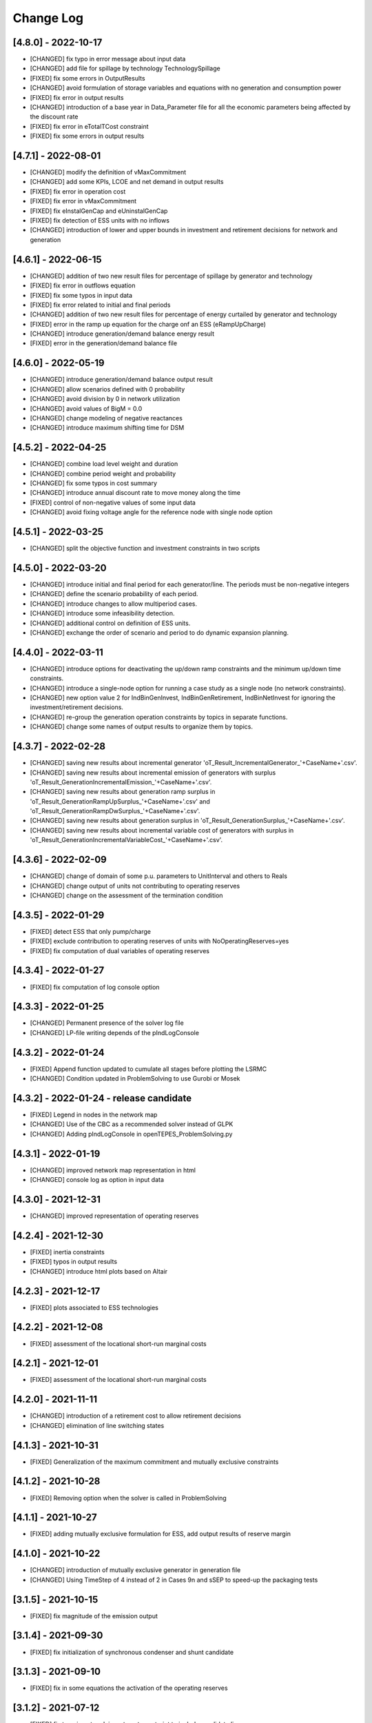 Change Log
=============

[4.8.0] - 2022-10-17
--------------------
- [CHANGED] fix typo in error message about input data
- [CHANGED] add file for spillage by technology TechnologySpillage
- [FIXED] fix some errors in OutputResults
- [CHANGED] avoid formulation of storage variables and equations with no generation and consumption power
- [FIXED] fix error in output results
- [CHANGED] introduction of a base year in Data_Parameter file for all the economic parameters being affected by the discount rate
- [FIXED] fix error in eTotalTCost constraint
- [FIXED] fix some errors in output results

[4.7.1] - 2022-08-01
--------------------
- [CHANGED] modify the definition of vMaxCommitment
- [CHANGED] add some KPIs, LCOE and net demand in output results
- [FIXED] fix error in operation cost
- [FIXED] fix error in vMaxCommitment
- [FIXED] fix eInstalGenCap and eUninstalGenCap
- [FIXED] fix detection of ESS units with no inflows
- [CHANGED] introduction of lower and upper bounds in investment and retirement decisions for network and generation

[4.6.1] - 2022-06-15
--------------------
- [CHANGED] addition of two new result files for percentage of spillage by generator and technology
- [FIXED] fix error in outflows equation
- [FIXED] fix some typos in input data
- [FIXED] fix error related to initial and final periods
- [CHANGED] addition of two new result files for percentage of energy curtailed by generator and technology
- [FIXED] error in the ramp up equation for the charge onf an ESS (eRampUpCharge)
- [CHANGED] introduce generation/demand balance energy result
- [FIXED] error in the generation/demand balance file

[4.6.0] - 2022-05-19
--------------------
- [CHANGED] introduce generation/demand balance output result
- [CHANGED] allow scenarios defined with 0 probability
- [CHANGED] avoid division by 0 in network utilization
- [CHANGED] avoid values of BigM = 0.0
- [CHANGED] change modeling of negative reactances
- [CHANGED] introduce maximum shifting time for DSM

[4.5.2] - 2022-04-25
--------------------
- [CHANGED] combine load level weight and duration
- [CHANGED] combine period weight and probability
- [CHANGED] fix some typos in cost summary
- [CHANGED] introduce annual discount rate to move money along the time
- [FIXED] control of non-negative values of some input data
- [CHANGED] avoid fixing voltage angle for the reference node with single node option

[4.5.1] - 2022-03-25
--------------------
- [CHANGED] split the objective function and investment constraints in two scripts

[4.5.0] - 2022-03-20
--------------------
- [CHANGED] introduce initial and final period for each generator/line. The periods must be non-negative integers
- [CHANGED] define the scenario probability of each period.
- [CHANGED] introduce changes to allow multiperiod cases.
- [CHANGED] introduce some infeasibility detection.
- [CHANGED] additional control on definition of ESS units.
- [CHANGED] exchange the order of scenario and period to do dynamic expansion planning.

[4.4.0] - 2022-03-11
--------------------
- [CHANGED] introduce options for deactivating the up/down ramp constraints and the minimum up/down time constraints.
- [CHANGED] introduce a single-node option for running a case study as a single node (no network constraints).
- [CHANGED] new option value 2 for IndBinGenInvest, IndBinGenRetirement, IndBinNetInvest for ignoring the investment/retirement decisions.
- [CHANGED] re-group the generation operation constraints by topics in separate functions.
- [CHANGED] change some names of output results to organize them by topics.

[4.3.7] - 2022-02-28
--------------------
- [CHANGED] saving new results about incremental generator 'oT_Result_IncrementalGenerator_'+CaseName+'.csv'.
- [CHANGED] saving new results about incremental emission of generators with surplus 'oT_Result_GenerationIncrementalEmission_'+CaseName+'.csv'.
- [CHANGED] saving new results about generation ramp surplus in 'oT_Result_GenerationRampUpSurplus_'+CaseName+'.csv' and 'oT_Result_GenerationRampDwSurplus_'+CaseName+'.csv'.
- [CHANGED] saving new results about generation surplus in 'oT_Result_GenerationSurplus_'+CaseName+'.csv'.
- [CHANGED] saving new results about incremental variable cost of generators with surplus in 'oT_Result_GenerationIncrementalVariableCost_'+CaseName+'.csv'.

[4.3.6] - 2022-02-09
--------------------
- [CHANGED] change of domain of some p.u. parameters to UnitInterval and others to Reals
- [CHANGED] change output of units not contributing to operating reserves
- [CHANGED] change on the assessment of the termination condition

[4.3.5] - 2022-01-29
--------------------
- [FIXED] detect ESS that only pump/charge
- [FIXED] exclude contribution to operating reserves of units with NoOperatingReserves=yes
- [FIXED] fix computation of dual variables of operating reserves

[4.3.4] - 2022-01-27
--------------------
- [FIXED] fix computation of log console option

[4.3.3] - 2022-01-25
--------------------
- [CHANGED] Permanent presence of the solver log file
- [CHANGED] LP-file writing depends of the pIndLogConsole

[4.3.2] - 2022-01-24
--------------------
- [FIXED] Append function updated to cumulate all stages before plotting the LSRMC
- [CHANGED] Condition updated in ProblemSolving to use Gurobi or Mosek 

[4.3.2] - 2022-01-24 - release candidate
--------------------
- [FIXED] Legend in nodes in the network map
- [CHANGED] Use of the CBC as a recommended solver instead of GLPK
- [CHANGED] Adding pIndLogConsole in openTEPES_ProblemSolving.py

[4.3.1] - 2022-01-19
--------------------
- [CHANGED] improved network map representation in html
- [CHANGED] console log as option in input data

[4.3.0] - 2021-12-31
--------------------
- [CHANGED] improved representation of operating reserves

[4.2.4] - 2021-12-30
--------------------
- [FIXED] inertia constraints
- [FIXED] typos in output results
- [CHANGED] introduce html plots based on Altair

[4.2.3] - 2021-12-17
--------------------
- [FIXED] plots associated to ESS technologies

[4.2.2] - 2021-12-08
--------------------
- [FIXED] assessment of the locational short-run marginal costs

[4.2.1] - 2021-12-01
--------------------
- [FIXED] assessment of the locational short-run marginal costs

[4.2.0] - 2021-11-11
--------------------
- [CHANGED] introduction of a retirement cost to allow retirement decisions
- [CHANGED] elimination of line switching states

[4.1.3] - 2021-10-31
--------------------
- [FIXED] Generalization of the maximum commitment and mutually exclusive constraints

[4.1.2] - 2021-10-28
--------------------
- [FIXED] Removing option when the solver is called in ProblemSolving

[4.1.1] - 2021-10-27
--------------------
- [FIXED] adding mutually exclusive formulation for ESS, add output results of reserve margin

[4.1.0] - 2021-10-22
--------------------
- [CHANGED] introduction of mutually exclusive generator in generation file
- [CHANGED] Using TimeStep of 4 instead of 2 in Cases 9n and sSEP to speed-up the packaging tests

[3.1.5] - 2021-10-15
--------------------
- [FIXED] fix magnitude of the emission output

[3.1.4] - 2021-09-30
--------------------
- [FIXED] fix initialization of synchronous condenser and shunt candidate

[3.1.3] - 2021-09-10
--------------------
- [FIXED] fix in some equations the activation of the operating reserves

[3.1.2] - 2021-07-12
--------------------
- [FIXED] fix typo in network investment constraint to include candidate lines

[3.1.1] - 2021-07-08
--------------------
- [FIXED] change location of lea and lca computation

[3.1.0] - 2021-07-07
--------------------
- [CHANGED] definition of switching stages with dict and data files to allow less granularity in switching decisions

[2.6.5] - 2021-07-04
--------------------
- [FIXED] typos in line switching equations and redefinition of lea and lca sets

[2.6.4] - 2021-06-23
--------------------
- [FIXED] typo in equation formulating the total output of a unit
- [CHANGED] introduce binary commitment option for each unit
- [CHANGED] introduce adequacy reserve margin for each area
- [CHANGED] introduce availability for each unit

[2.6.3] - 2021-06-20
--------------------
- [FIXED] typo in investment constraint in model formulation

[2.6.2] - 2021-06-18
--------------------
- [CHANGED] updated for pyomo 6.0
- [CHANGED] if not defined length computed as geographical distance

[2.6.1] - 2021-06-14
--------------------
- [CHANGED] line length added in network input file
- [FIXED] error in output results due to stage weight

[2.6.0] - 2021-05-27
--------------------
- [CHANGED] new inertia constraint for each area
- [FIXED] change column BinarySwitching by Switching in network data meaning that line is able to switch or not

[2.5.3] - 2021-05-14
--------------------
- [FIXED] fix output results of storage utilization

[2.5.2] - 2021-05-11
--------------------
- [CHANGED] new ESS inventory utilization result file
- [FIXED] protection against stage with no load levels

[2.5.1] - 2021-05-07
--------------------
- [FIXED] introduction of stage weight in the operation variable cost

[2.5.0] - 2021-04-29
--------------------
- [CHANGED] generalize the definition of stages to allow using representative stages (weeks, days, etc.)

[2.4.2] - 2021-04-29
--------------------
- [CHANGED] initialize shutdown variable
- [FIXED] fix error in conditions to formulate the relationship between UC, startup and shutdown

[2.4.1] - 2021-04-28
--------------------
- [CHANGED] very small parameters -> 0 depending on the area
- [CHANGED] avoid use of list if not needed

[2.4.0] - 2021-04-24
--------------------
- [CHANGED] new input files VariableMaxConsumption and VariableMinConsumption and MininmumCharge column in Generation file
- [CHANGED] change names of MaximumStorage (MinimumStorage) files to VariableMaxStorage (VariableMinStorage)

[2.3.1] - 2021-04-23
--------------------
- [CHANGED] avoid superfluous equations

[2.3.0] - 2021-04-20
--------------------
- [CHANGED] separate model data and optimization model

[2.2.5] - 2021-04-18
--------------------
- [FIXED] fix commitment, startup and shutdown decisions of hydro units
- [FIXED] output results of storage units
- [FIXED] detection of storage units

[2.2.4] - 2021-04-10
--------------------
- [FIXED] fix line switch off constraint

[2.2.3] - 2021-04-07
--------------------
- [FIXED] determine the commitment and output of generating units at the beginning of each stage

[2.2.2] - 2021-04-05
--------------------
- [CHANGED] remove a warning in InputData

[2.2.1] - 2021-04-03
--------------------
- [CHANGED] added three new output files for line commitment, switch on and off
- [CHANGED] added three four output files for ESS energy outflows
- [FIXED]   fix writing flexibility files for ESS

[2.2.0] - 2021-03-31
--------------------
- [CHANGED] introduction of Power-to-X in ESS. Modifies the Generation file and introduces a new EnergyOutflows file
- [CHANGED] introduction of switching decision for transmission lines. Modifies the Option file and introduces a new column BinarySwitching in Network file

[2.1.0] - 2021-03-18
--------------------
- [CHANGED] using README.rst instead of README.md
- [CHANGED] split openTEPES_ModelFormulation.py in multiple functions related to investment and operating constraints
- [CHANGED] split openTEPES_OutputResults.py in multiple functions related to investment and operating variables

[2.0.24] - 2021-03-08
---------------------

- [FIXED] changed location of the shell openTEPES to sub folder openTEPES with all modules
- [FIXED] updated _init_.py

[2.0.23] - 2021-03-08
---------------------

- [CHANGED] included metadata in pyproject.toml and also requirements  (only pyomo, matplotlib, numpy, pandas, and psutil.)
- [CHANGED] created a README.md file
